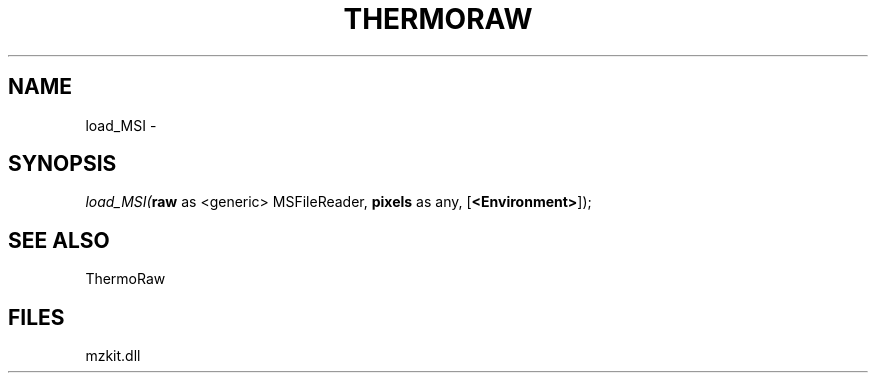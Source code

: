 .\" man page create by R# package system.
.TH THERMORAW 1 2000-Jan "load_MSI" "load_MSI"
.SH NAME
load_MSI \- 
.SH SYNOPSIS
\fIload_MSI(\fBraw\fR as <generic> MSFileReader, 
\fBpixels\fR as any, 
[\fB<Environment>\fR]);\fR
.SH SEE ALSO
ThermoRaw
.SH FILES
.PP
mzkit.dll
.PP
